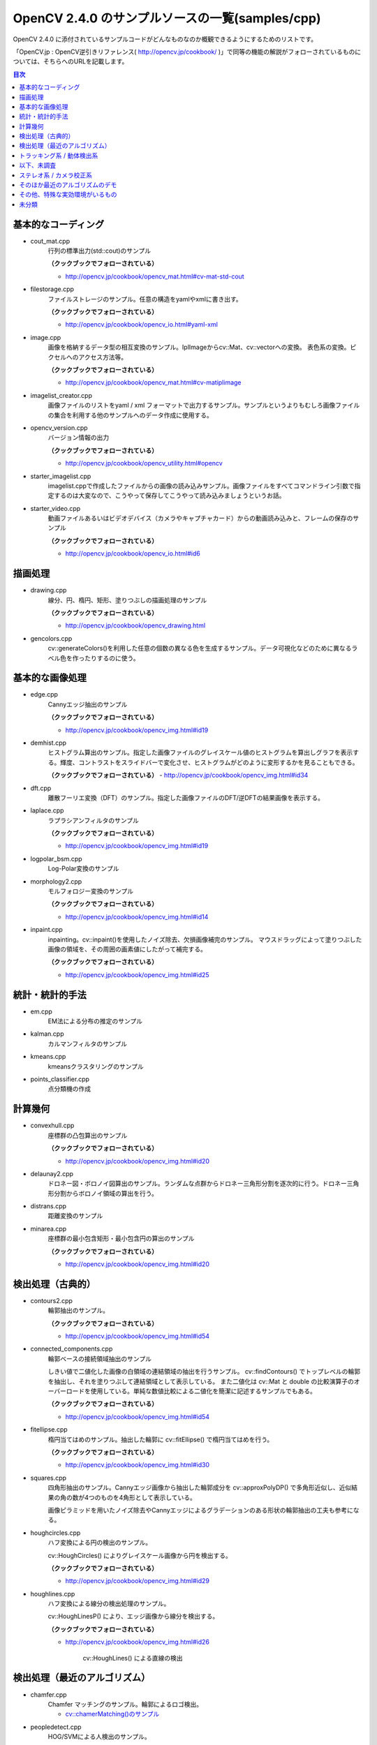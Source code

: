 OpenCV 2.4.0 のサンプルソースの一覧(samples/cpp)
================================================================================

OpenCV 2.4.0 に添付されているサンプルコードがどんなものなのか概観できるようにするためのリストです。

「OpenCV.jp : OpenCV逆引きリファレンス( http://opencv.jp/cookbook/ )」で同等の機能の解説がフォローされているものについては、そちらへのURLを記載します。

.. |cooked| replace:: **（クックブックでフォローされている）**

.. contents:: 目次

基本的なコーディング
--------------------------------------------------------------------------------
- cout_mat.cpp
	行列の標準出力(std::cout)のサンプル
	
	|cooked|

	- http://opencv.jp/cookbook/opencv_mat.html#cv-mat-std-cout
- filestorage.cpp
	ファイルストレージのサンプル。任意の構造をyamlやxmlに書き出す。

	|cooked|

	- http://opencv.jp/cookbook/opencv_io.html#yaml-xml
- image.cpp
	画像を格納するデータ型の相互変換のサンプル。IplImageからcv::Mat、cv::vectorへの変換。
	表色系の変換。ピクセルへのアクセス方法等。

	|cooked|

	- http://opencv.jp/cookbook/opencv_mat.html#cv-matiplimage
- imagelist_creator.cpp
	画像ファイルのリストをyaml / xml フォーマットで出力するサンプル。サンプルというよりもむしろ画像ファイルの集合を利用する他のサンプルへのデータ作成に使用する。
- opencv_version.cpp
	バージョン情報の出力

	|cooked|

	- http://opencv.jp/cookbook/opencv_utility.html#opencv
- starter_imagelist.cpp
	imagelist.cppで作成したファイルからの画像の読み込みサンプル。画像ファイルをすべてコマンドライン引数で指定するのは大変なので、こうやって保存してこうやって読み込みましょうというお話。
- starter_video.cpp
	動画ファイルあるいはビデオデバイス（カメラやキャプチャカード）からの動画読み込みと、フレームの保存のサンプル

	|cooked|

	- http://opencv.jp/cookbook/opencv_io.html#id6

描画処理
--------------------------------------------------------------------------------
- drawing.cpp
	線分、円、楕円、矩形、塗りつぶしの描画処理のサンプル

	|cooked|

	- http://opencv.jp/cookbook/opencv_drawing.html
- gencolors.cpp
	cv::generateColors()を利用した任意の個数の異なる色を生成するサンプル。データ可視化などのために異なるラベル色を作ったりするのに使う。


基本的な画像処理
--------------------------------------------------------------------------------
- edge.cpp
	Cannyエッジ抽出のサンプル

	|cooked|

	- http://opencv.jp/cookbook/opencv_img.html#id19
- demhist.cpp
	ヒストグラム算出のサンプル。指定した画像ファイルのグレイスケール値のヒストグラムを算出しグラフを表示する。輝度、コントラストをスライドバーで変化させ、ヒストグラムがどのように変形するかを見ることもできる。

	|cooked|
	- http://opencv.jp/cookbook/opencv_img.html#id34
- dft.cpp
	離散フーリエ変換（DFT）のサンプル。指定した画像ファイルのDFT/逆DFTの結果画像を表示する。
- laplace.cpp
	ラプラシアンフィルタのサンプル

	|cooked|

	- http://opencv.jp/cookbook/opencv_img.html#id19
- logpolar_bsm.cpp
	Log-Polar変換のサンプル
- morphology2.cpp
	モルフォロジー変換のサンプル

	|cooked|

	- http://opencv.jp/cookbook/opencv_img.html#id14
- inpaint.cpp
	inpainting。cv::inpaint()を使用したノイズ除去、欠損画像補完のサンプル。
	マウスドラッグによって塗りつぶした画像の領域を、その周囲の画素値にしたがって補完する。

	|cooked|

	- http://opencv.jp/cookbook/opencv_img.html#id25

統計・統計的手法
--------------------------------------------------------------------------------
- em.cpp
	EM法による分布の推定のサンプル
- kalman.cpp
	カルマンフィルタのサンプル
- kmeans.cpp
	kmeansクラスタリングのサンプル
- points_classifier.cpp
	点分類機の作成

計算幾何
--------------------------------------------------------------------------------
- convexhull.cpp
	座標群の凸包算出のサンプル

	|cooked|

	- http://opencv.jp/cookbook/opencv_img.html#id20
- delaunay2.cpp
	ドロネー図・ボロノイ図算出のサンプル。ランダムな点群からドロネー三角形分割を逐次的に行う。ドロネー三角形分割からボロノイ領域の算出を行う。
- distrans.cpp
	距離変換のサンプル

- minarea.cpp
	座標群の最小包含矩形・最小包含円の算出のサンプル

	|cooked|

	- http://opencv.jp/cookbook/opencv_img.html#id20


検出処理（古典的）
--------------------------------------------------------------------------------
- contours2.cpp
	輪郭抽出のサンプル。

	|cooked|

	- http://opencv.jp/cookbook/opencv_img.html#id54

- connected_components.cpp
	輪郭ベースの接続領域抽出のサンプル

	しきい値で二値化した画像の白領域の連結領域の抽出を行うサンプル。
	cv::findContours() でトップレベルの輪郭を抽出し、それを塗りつぶして連結領域として表示している。
	また二値化は cv::Mat と double の比較演算子のオーバーロードを使用している。単純な数値比較による二値化を簡潔に記述するサンプルでもある。

	|cooked|

	- http://opencv.jp/cookbook/opencv_img.html#id54

- fitellipse.cpp
	楕円当てはめのサンプル。抽出した輪郭に cv::fitEllipse() で楕円当てはめを行う。

	|cooked|

	- http://opencv.jp/cookbook/opencv_img.html#id30

- squares.cpp
	四角形抽出のサンプル。Cannyエッジ画像から抽出した輪郭成分を cv::approxPolyDP() で多角形近似し、近似結果の角の数が4つのものを4角形として表示している。

	画像ピラミッドを用いたノイズ除去やCannyエッジによるグラデーションのある形状の輪郭抽出の工夫も参考になる。

- houghcircles.cpp
	ハフ変換による円の検出のサンプル。
	
	cv::HoughCircles() によりグレイスケール画像から円を検出する。
	
	|cooked|
	
	- http://opencv.jp/cookbook/opencv_img.html#id29	

- houghlines.cpp
	ハフ変換による線分の検出処理のサンプル。

	cv::HoughLinesP() により、エッジ画像から線分を検出する。

	|cooked|

	- http://opencv.jp/cookbook/opencv_img.html#id26
		
		cv::HoughLines() による直線の検出


検出処理（最近のアルゴリズム）
--------------------------------------------------------------------------------
- chamfer.cpp
	Chamfer マッチングのサンプル。輪郭によるロゴ検出。

	- `cv::chamerMatching()のサンプル`_

.. _cv::chamerMatching()のサンプル : ./cpp_samples/chamfer/README.rst

- peopledetect.cpp
	HOG/SVMによる人検出のサンプル。

	|cooked|

	- http://opencv.jp/cookbook/opencv_img.html#id43

トラッキング系 / 動体検出系
--------------------------------------------------------------------------------
- bgfg_segm.cpp
	混合ガウスモデルの背景差分による動体検出のサンプル。

	cv::BackgroundSubtractorMOG2 を使用している。

- segment_objects.cpp
	混合ガウスモデルの背景差分による動体検出のサンプル。

	cv::BackgroundSubtractorMOG を使用している。

- camshiftdemo.cpp
	CamShiftによる領域追跡のサンプル。

- lkdemo.cpp
	LKトラッキングのサンプル。

- phase_corr.cpp
	ビデオから画像全体の並進移動を検出するサンプル。
	カメラの前に印刷物などをかざして動かすと動作がよくわかる。

	cv::phaseCorrelate() を使用している。

以下、未調査
--------------------------------------------------------------------------------

ステレオ系 / カメラ校正系
--------------------------------------------------------------------------------
- 3calibration.cpp
	キャリブレーション関係（環境がない）
- calibration.cpp
	カメラキャリブレーションのサンプル
- calibration_artificial.cpp
	カメラキャリブレーションのサンプル、人工画像で模擬的に行っているらしい
- stereo_calib.cpp
	ステレオカメラの校正
- stereo_match.cpp
	ステレオマッチング

そのほか最近のアルゴリズムのデモ
--------------------------------------------------------------------------------
- grabcut.cpp
	grabcut デモ
- stitching.cpp
	イメージスティッチング
- stitching_detailed.cpp
	より詳細な設定のできるイメージスティッチング

その他、特殊な実効環境がいるもの
--------------------------------------------------------------------------------
- OpenEXRimages_HighDynamicRange_Retina_toneMapping.cpp
	OpenEXR関係（環境がない）
- OpenEXRimages_HighDynamicRange_Retina_toneMapping_video.cpp
	OpenEXR関係（環境がない）
- hybridtrackingsample.cpp
	SIFTの実装が必要
- linemod.cpp
	OpenNI関係
- openni_capture.cpp
	OpenNI関係

未分類
--------------------------------------------------------------------------------
- bagofwords_classification.cpp
	Bag of Words分類器
	実行がちょっと面倒
- brief_match_test.cpp
	BriefExtractorを用いたマッチング
- build3dmodel.cpp
	ロドリゲス変換のサンプル、ただし未完成で置換予定
- descriptor_extractor_matcher.cpp
	特徴量によるマッチング、要調査
- detection_based_tracker_sample.cpp
	要調査
- detector_descriptor_evaluation.cpp
	要調査
- detector_descriptor_matcher_evaluation.cpp
	要調査
- facerec_demo.cpp
	顔認識デモ
- fback.cpp
	dense optical flow のデモ Gunner Farneback
- ffilldemo.cpp
	フラッドフィルのデモ
- generic_descriptor_match.cpp
	ジェネリックデスクリプタのデモ
- latentsvm_multidetect.cpp
	latentSVM 検出のデモ
- letter_recog.cpp
	文字認識のデモ
- matcher_simple.cpp
	SURFマッチング
- matching_to_many_images.cpp
	SURFマッチング
- meanshift_segmentation.cpp
	mean-shiftによるカラーセグメンテーション
- multicascadeclassifier.cpp
	複数の分類器のカスケーディング
- point_cloud.cpp
	ポイントクラウドの描画？
- retinaDemo.cpp
	Gipsa/Listic Labs retina model のデモ
- rgbdodometry.cpp
	RGBD(深度付き画像)でのオドメトリ
- select3dobj.cpp
	オブジェクトのデータセットとそのセグメンテーションマスクの収集
- video_dmtx.cpp
	ビデオフレームのセーブ
- video_homography.cpp
	特徴量ベースのビデオ処理
- videostab.cpp
	ちょっと不明
- watershed.cpp
	色セグメンテーション

